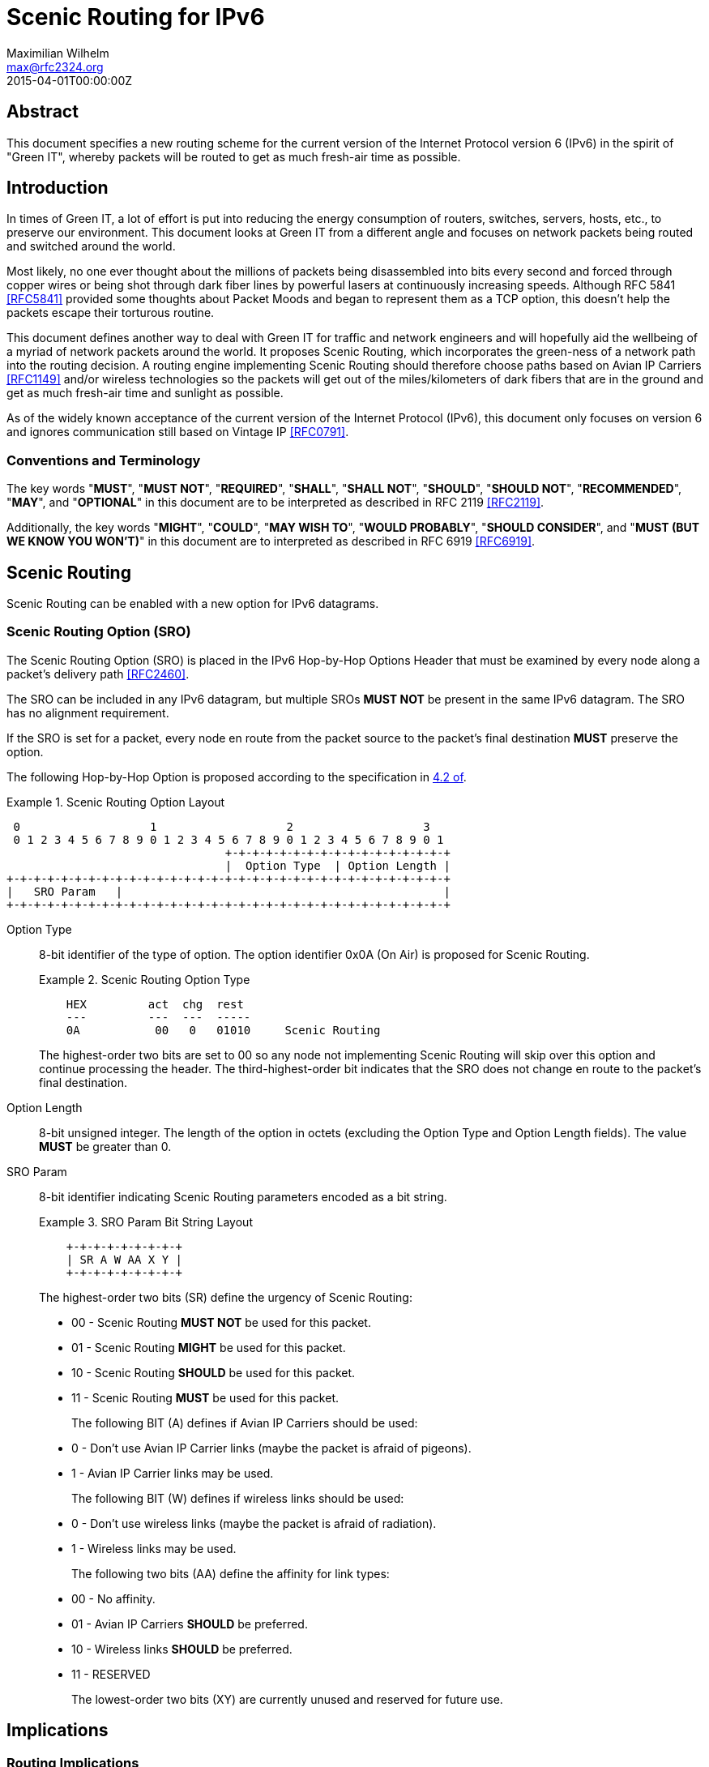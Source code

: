 = Scenic Routing for IPv6
Maximilian Wilhelm <max@rfc2324.org>
:doctype: rfc
:abbrev: Scenic Routing for IPv6
:status: info
:name: rfc-7511
:ipr: trust200902
:area: Internet
:workgroup: Network Working Group
:revdate: 2015-04-01T00:00:00Z
:forename_initials: M.
:phone: +49 176 62 05 94 27
:city: Paderborn, NRW
:country: Germany

[abstract]
== Abstract

This document specifies a new routing scheme for the current version
of the Internet Protocol version 6 (IPv6) in the spirit of "Green
IT", whereby packets will be routed to get as much fresh-air time as
possible.

== Introduction

In times of Green IT, a lot of effort is put into reducing the energy
consumption of routers, switches, servers, hosts, etc., to preserve
our environment.  This document looks at Green IT from a different
angle and focuses on network packets being routed and switched around
the world.

Most likely, no one ever thought about the millions of packets being
disassembled into bits every second and forced through copper wires
or being shot through dark fiber lines by powerful lasers at
continuously increasing speeds.  Although RFC 5841 <<RFC5841>> provided
some thoughts about Packet Moods and began to represent them as a TCP
option, this doesn't help the packets escape their torturous routine.

This document defines another way to deal with Green IT for traffic
and network engineers and will hopefully aid the wellbeing of a
myriad of network packets around the world.  It proposes Scenic
Routing, which incorporates the green-ness of a network path into the
routing decision.  A routing engine implementing Scenic Routing
should therefore choose paths based on Avian IP Carriers <<RFC1149>>
and/or wireless technologies so the packets will get out of the
miles/kilometers of dark fibers that are in the ground and get as
much fresh-air time and sunlight as possible.

As of the widely known acceptance of the current version of the
Internet Protocol (IPv6), this document only focuses on version 6 and
ignores communication still based on Vintage IP <<RFC0791>>.

===  Conventions and Terminology

The key words "**MUST**", "**MUST NOT**", "**REQUIRED**", "**SHALL**", "**SHALL NOT**",
"**SHOULD**", "**SHOULD NOT**", "**RECOMMENDED**", "**MAY**", and "**OPTIONAL**" in this
document are to be interpreted as described in RFC 2119 <<RFC2119>>.

Additionally, the key words "**MIGHT**", "**COULD**", "**MAY WISH TO**", "**WOULD
PROBABLY**", "**SHOULD CONSIDER**", and "**MUST (BUT WE KNOW YOU WON'T)**" in
this document are to interpreted as described in RFC 6919 <<RFC6919>>.

==  Scenic Routing

Scenic Routing can be enabled with a new option for IPv6 datagrams.

[[scenic-routing-option-sro]]
===  Scenic Routing Option (SRO)

The Scenic Routing Option (SRO) is placed in the IPv6 Hop-by-Hop
Options Header that must be examined by every node along a packet's
delivery path <<RFC2460>>.

The SRO can be included in any IPv6 datagram, but multiple SROs **MUST
NOT** be present in the same IPv6 datagram.  The SRO has no alignment
requirement.

If the SRO is set for a packet, every node en route from the packet
source to the packet's final destination **MUST** preserve the option.

The following Hop-by-Hop Option is proposed according to the
specification in <<RFC2460,4.2 of>>.

[#fig-scenic-routing-option-layout]
.Scenic Routing Option Layout
====
....
 0                   1                   2                   3
 0 1 2 3 4 5 6 7 8 9 0 1 2 3 4 5 6 7 8 9 0 1 2 3 4 5 6 7 8 9 0 1
                                +-+-+-+-+-+-+-+-+-+-+-+-+-+-+-+-+
                                |  Option Type  | Option Length |
+-+-+-+-+-+-+-+-+-+-+-+-+-+-+-+-+-+-+-+-+-+-+-+-+-+-+-+-+-+-+-+-+
|   SRO Param   |                                               |
+-+-+-+-+-+-+-+-+-+-+-+-+-+-+-+-+-+-+-+-+-+-+-+-+-+-+-+-+-+-+-+-+
....
====

Option Type:: {blank}
+
8-bit identifier of the type of option.  The option identifier
0x0A (On Air) is proposed for Scenic Routing.
+
[#fig-option-type]
.Scenic Routing Option Type
====
....
    HEX         act  chg  rest
    ---         ---  ---  -----
    0A           00   0   01010     Scenic Routing
....
====
+
The highest-order two bits are set to 00 so any node not
    implementing Scenic Routing will skip over this option and
    continue processing the header.  The third-highest-order bit
    indicates that the SRO does not change en route to the packet's
    final destination.

Option Length:: {blank}
+
8-bit unsigned integer.  The length of the option in octets
    (excluding the Option Type and Option Length fields).  The value
    **MUST** be greater than 0.

SRO Param::
+
8-bit identifier indicating Scenic Routing parameters encoded as a bit string.
+
[#fig-bit-string-layout]
.SRO Param Bit String Layout
====
....
    +-+-+-+-+-+-+-+-+
    | SR A W AA X Y |
    +-+-+-+-+-+-+-+-+
....
====
+
The highest-order two bits (SR) define the urgency of Scenic
    Routing:
+
[empty]
* 00 - Scenic Routing **MUST NOT** be used for this packet.
* 01 - Scenic Routing **MIGHT** be used for this packet.
* 10 - Scenic Routing **SHOULD** be used for this packet.
* 11 - Scenic Routing **MUST** be used for this packet.
+
The following BIT (A) defines if Avian IP Carriers should be used:
+
[empty]
* 0 - Don't use Avian IP Carrier links (maybe the packet is
      afraid of pigeons).
* 1 - Avian IP Carrier links may be used.
+
The following BIT (W) defines if wireless links should be used:
+
[empty]
* 0 - Don't use wireless links (maybe the packet is afraid of
      radiation).
* 1 - Wireless links may be used.
+
The following two bits (AA) define the affinity for link types:
+
[empty]
* 00 - No affinity.
* 01 - Avian IP Carriers **SHOULD** be preferred.
* 10 - Wireless links **SHOULD** be preferred.
* 11 - RESERVED
+
The lowest-order two bits (XY) are currently unused and reserved
    for future use.

== Implications

=== Routing Implications

If Scenic Routing is requested for a packet, the path with the known
longest Avian IP Carrier and/or wireless portion **MUST** be used.

Backbone operators who desire to be fully compliant with Scenic
Routing **MAY WISH TO** -- well, they **SHOULD** -- have separate MPLS paths
ready that provide the most fresh-air time for a given path and are
to be used when Scenic Routing is requested by a packet.  If such a
path exists, the path MUST be used in favor of any other path, even
if another path is considered cheaper according to the path costs
used regularly, without taking Scenic Routing into account.

=== Implications for Hosts

Host systems implementing this option of receiving packets with
Scenic Routing requested **MUST** honor this request and **MUST** activate
Scenic Routing for any packets sent back to the originating host for
the current connection.

If Scenic Routing is requested for connections of local origin, the
host MUST obey the request and route the packet(s) over a wireless
link or use Avian IP Carriers (if available and as requested within
the SRO Params).

System administrators **MIGHT** want to configure sensible default
parameters for Scenic Routing, when Scenic Routing has been widely
adopted by operating systems.  System administrators **SHOULD** deploy
Scenic Routing information where applicable.

===  Proxy Servers

If a host is running a proxy server or any other packet-relaying
application, an application implementing Scenic Routing **MUST** set the
same SRO Params on the outgoing packet as seen on the incoming
packet.

Developers **SHOULD CONSIDER** Scenic Routing when designing and
implementing any network service.

==  Security Considerations

The security considerations of RFC 6214 <<RFC6214>> apply for links
provided by Avian IP Carriers.

General security considerations of wireless communication apply for
links using wireless technologies.

As the user is able to influence where flows and packets are being
routed within the network, this **MIGHT** influence traffic-engineering
considerations and network operators **MAY WISH TO** take this into
account before enabling Scenic Routing on their devices.

==  IANA Considerations

This document defines a new IPv6 Hop-by-Hop Option, the Scenic
Routing Option, described in <<scenic-routing-option-sro>>.
If this work is standardized, IANA is requested to assign a value from the "Destination Options and
Hop-by-Hop Options" registry for the purpose of Scenic Routing.

There are no IANA actions requested at this time.

==  Related Work

As Scenic Routing is heavily dependent on network paths and routing
information, it might be worth looking at designing extensions for
popular routing protocols like BGP or OSPF to leverage the full
potential of Scenic Routing in large networks built upon lots of
wireless links and/or Avian IP Carriers.  When incorporating
information about links compatible with Scenic Routing, the routing
algorithms could easily calculate the optimal paths providing the
most fresh-air time for a packet for any given destination.

This would even allow preference for wireless paths going alongside
popular or culturally important places.  This way, the packets don't
only avoid the dark fibers, but they get to see the world outside of
the Internet and are exposed to different cultures around the globe,
which may help build an understanding of cultural differences and
promote acceptance of these differences.

[bibliography]
== Normative References
++++
<reference anchor="RFC2119" target="https://www.rfc-editor.org/info/rfc2119">
<front>
<title>
Key words for use in RFCs to Indicate Requirement Levels
</title>
<author initials="S." surname="Bradner" fullname="S. Bradner">
<organization/>
</author>
<date year="1997" month="March"/>
<abstract>
<t>
In many standards track documents several words are used to signify the requirements in the specification. These words are often capitalized. This document defines these words as they should be interpreted in IETF documents. This document specifies an Internet Best Current Practices for the Internet Community, and requests discussion and suggestions for improvements.
</t>
</abstract>
</front>
<seriesInfo name="BCP" value="14"/>
<seriesInfo name="RFC" value="2119"/>
<seriesInfo name="DOI" value="10.17487/RFC2119"/>
</reference>

<reference anchor="RFC2460" target="https://www.rfc-editor.org/info/rfc2460">
<front>
<title>Internet Protocol, Version 6 (IPv6) Specification</title>
<author initials="S." surname="Deering" fullname="S. Deering">
<organization/>
</author>
<author initials="R." surname="Hinden" fullname="R. Hinden">
<organization/>
</author>
<date year="1998" month="December"/>
<abstract>
<t>
This document specifies version 6 of the Internet Protocol (IPv6), also sometimes referred to as IP Next Generation or IPng. [STANDARDS-TRACK]
</t>
</abstract>
</front>
<seriesInfo name="RFC" value="2460"/>
<seriesInfo name="DOI" value="10.17487/RFC2460"/>
</reference>

<reference anchor="RFC5841" target="https://www.rfc-editor.org/info/rfc5841">
<front>
<title>TCP Option to Denote Packet Mood</title>
<author initials="R." surname="Hay" fullname="R. Hay">
<organization/>
</author>
<author initials="W." surname="Turkal" fullname="W. Turkal">
<organization/>
</author>
<date year="2010" month="April"/>
<abstract>
<t>
This document proposes a new TCP option to denote packet mood. This document is not an Internet Standards Track specification; it is published for informational purposes.
</t>
</abstract>
</front>
<seriesInfo name="RFC" value="5841"/>
<seriesInfo name="DOI" value="10.17487/RFC5841"/>
</reference>

<reference anchor="RFC6214" target="https://www.rfc-editor.org/info/rfc6214">
<front>
<title>Adaptation of RFC 1149 for IPv6</title>
<author initials="B." surname="Carpenter" fullname="B. Carpenter">
<organization/>
</author>
<author initials="R." surname="Hinden" fullname="R. Hinden">
<organization/>
</author>
<date year="2011" month="April"/>
<abstract>
<t>
This document specifies a method for transmission of IPv6 datagrams over the same medium as specified for IPv4 datagrams in RFC 1149. This document is not an Internet Standards Track specification; it is published for informational purposes.
</t>
</abstract>
</front>
<seriesInfo name="RFC" value="6214"/>
<seriesInfo name="DOI" value="10.17487/RFC6214"/>
</reference>

<reference anchor="RFC6919" target="https://www.rfc-editor.org/info/rfc6919">
<front>
<title>
Further Key Words for Use in RFCs to Indicate Requirement Levels
</title>
<author initials="R." surname="Barnes" fullname="R. Barnes">
<organization/>
</author>
<author initials="S." surname="Kent" fullname="S. Kent">
<organization/>
</author>
<author initials="E." surname="Rescorla" fullname="E. Rescorla">
<organization/>
</author>
<date year="2013" month="April"/>
<abstract>
<t>
RFC 2119 defines a standard set of key words for describing requirements of a specification. Many IETF documents have found that these words cannot accurately capture the nuanced requirements of their specification. This document defines additional key words that can be used to address alternative requirements scenarios. Authors who follow these guidelines should incorporate this phrase near the beginning of their document:
</t>
<t>
The key words "MUST (BUT WE KNOW YOU WON\'T)", "SHOULD CONSIDER", "REALLY SHOULD NOT", "OUGHT TO", "WOULD PROBABLY", "MAY WISH TO", "COULD", "POSSIBLE", and "MIGHT" in this document are to be interpreted as described in RFC 6919.
</t>
</abstract>
</front>
<seriesInfo name="RFC" value="6919"/>
<seriesInfo name="DOI" value="10.17487/RFC6919"/>
</reference>
++++

[bibliography]
++++
== Informative References

<reference anchor="RFC0791" target="https://www.rfc-editor.org/info/rfc791">
<front>
<title>Internet Protocol</title>
<author initials="J." surname="Postel" fullname="J. Postel">
<organization/>
</author>
<date year="1981" month="September"/>
</front>
<seriesInfo name="STD" value="5"/>
<seriesInfo name="RFC" value="791"/>
<seriesInfo name="DOI" value="10.17487/RFC0791"/>
</reference>

<reference anchor="RFC1149" target="https://www.rfc-editor.org/info/rfc1149">
<front>
<title>
Standard for the transmission of IP datagrams on avian carriers
</title>
<author initials="D." surname="Waitzman" fullname="D. Waitzman">
<organization/>
</author>
<date year="1990" month="April"/>
<abstract>
<t>
This memo describes an experimental method for the encapsulation of IP datagrams in avian carriers. This specification is primarily useful in Metropolitan Area Networks. This is an experimental, not recommended standard.
</t>
</abstract>
</front>
<seriesInfo name="RFC" value="1149"/>
<seriesInfo name="DOI" value="10.17487/RFC1149"/>
</reference>
++++

== Acknowledgements

The author wishes to thank all those poor friends who were kindly
forced to read this document and that provided some nifty comments.
